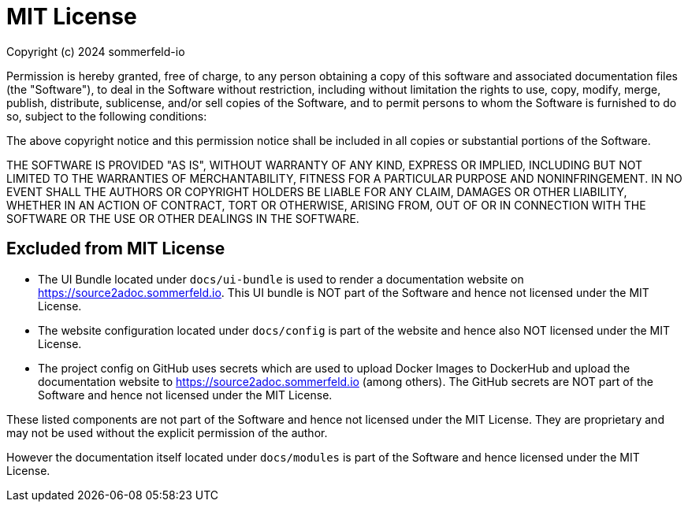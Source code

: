 = MIT License

Copyright (c) 2024 sommerfeld-io

Permission is hereby granted, free of charge, to any person obtaining a copy of this software and associated documentation files (the "Software"), to deal in the Software without restriction, including without limitation the rights to use, copy, modify, merge, publish, distribute, sublicense, and/or sell copies of the Software, and to permit persons to whom the Software is furnished to do so, subject to the following conditions:

The above copyright notice and this permission notice shall be included in all copies or substantial portions of the Software.

THE SOFTWARE IS PROVIDED "AS IS", WITHOUT WARRANTY OF ANY KIND, EXPRESS OR IMPLIED, INCLUDING BUT NOT LIMITED TO THE WARRANTIES OF MERCHANTABILITY, FITNESS FOR A PARTICULAR PURPOSE AND NONINFRINGEMENT. IN NO EVENT SHALL THE AUTHORS OR COPYRIGHT HOLDERS BE LIABLE FOR ANY CLAIM, DAMAGES OR OTHER LIABILITY, WHETHER IN AN ACTION OF CONTRACT, TORT OR OTHERWISE, ARISING FROM, OUT OF OR IN CONNECTION WITH THE SOFTWARE OR THE USE OR OTHER DEALINGS IN THE SOFTWARE.

== Excluded from MIT License
* The UI Bundle located under `docs/ui-bundle` is used to render a documentation website on https://source2adoc.sommerfeld.io. This UI bundle is NOT part of the Software and hence not licensed under the MIT License.
* The website configuration located under `docs/config` is part of the website and hence also NOT licensed under the MIT License.
* The project config on GitHub uses secrets which are used to upload Docker Images to DockerHub and upload the documentation website to https://source2adoc.sommerfeld.io (among others). The GitHub secrets are NOT part of the Software and hence not licensed under the MIT License.

These listed components are not part of the Software and hence not licensed under the MIT License. They are proprietary and may not be used without the explicit permission of the author.

However the documentation itself located under `docs/modules` is part of the Software and hence licensed under the MIT License.

// +---------------------------------------------------+
// |                                                   |
// |        DO NOT EDIT DIRECTLY !!!!!                 |
// |                                                   |
// |        File is auto-generated by pipeline.        |
// |        Contents are based on Antora docs.         |
// |                                                   |
// +---------------------------------------------------+
